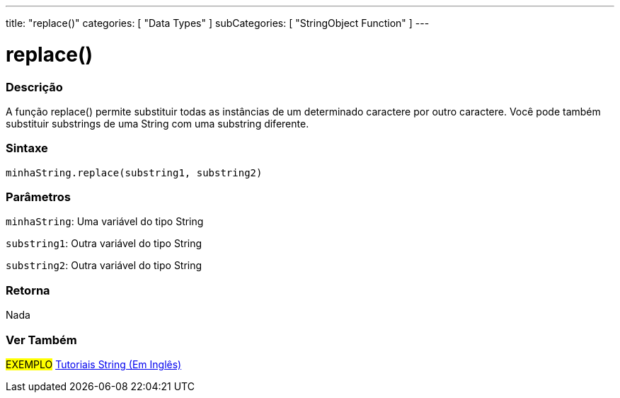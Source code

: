 ---
title: "replace()"
categories: [ "Data Types" ]
subCategories: [ "StringObject Function" ]
---

= replace()

// OVERVIEW SECTION STARTS
[#overview]
--

[float]
=== Descrição
A função replace() permite substituir todas as instâncias de um determinado caractere por outro caractere. Você pode também substituir  substrings de uma String com uma substring diferente.

[%hardbreaks]


[float]
=== Sintaxe
`minhaString.replace(substring1, substring2)`

[float]
=== Parâmetros
`minhaString`: Uma variável do tipo String

`substring1`: Outra variável do tipo String

`substring2`: Outra variável do tipo String



[float]
=== Retorna
Nada
--
// OVERVIEW SECTION ENDS



// HOW TO USE SECTION ENDS


// SEE ALSO SECTION
[#see_also]
--

[float]
=== Ver Também

[role="example"]
#EXEMPLO# https://www.arduino.cc/en/Tutorial/BuiltInExamples#strings[Tutoriais String (Em Inglês)^] +
--
// SEE ALSO SECTION ENDS
